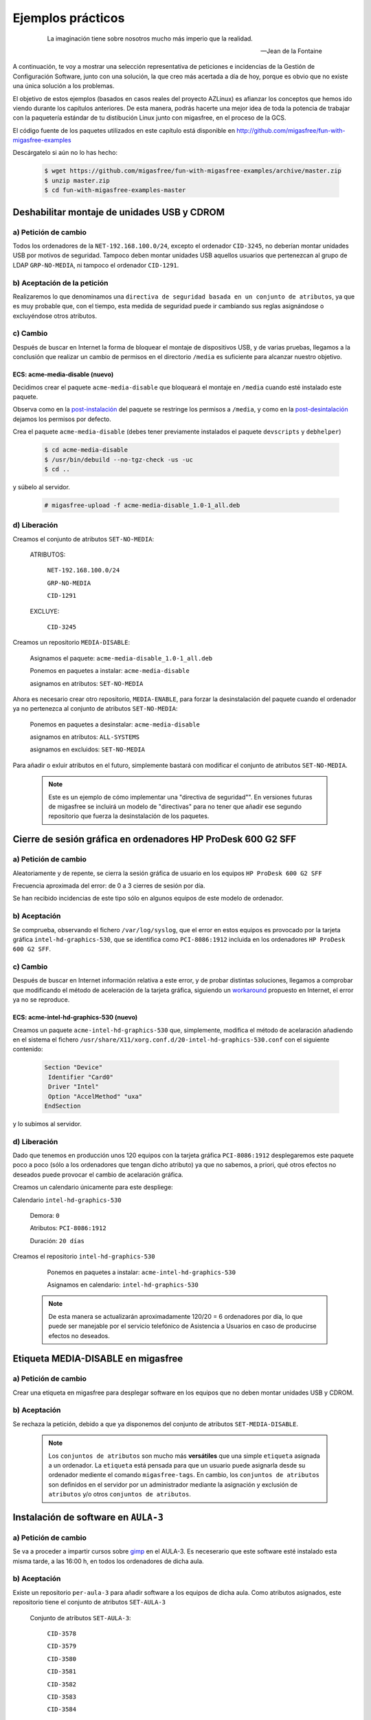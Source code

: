 ==================
Ejemplos prácticos
==================

 .. epigraph::

   La imaginación tiene sobre nosotros mucho más imperio que la realidad.

   -- Jean de la Fontaine

A continuación, te voy a mostrar una selección representativa de peticiones e
incidencias de la Gestión de Configuración Software, junto con una solución, la que
creo más acertada a día de hoy, porque es obvio que no existe una única solución
a los problemas.

El objetivo de estos ejemplos (basados en casos reales del proyecto AZLinux)
es afianzar los conceptos que hemos ido viendo durante los capítulos
anteriores. De esta manera, podrás hacerte una mejor idea de toda la potencia de
trabajar con la paquetería estándar de tu distibución Linux junto con migasfree,
en el proceso de la GCS.

El código fuente de los paquetes utilizados en este capítulo está disponible en
`http://github.com/migasfree/fun-with-migasfree-examples`__

__ http://github.com/migasfree/fun-with-migasfree-examples

Descárgatelo si aún no lo has hecho:

  .. code-block:: none

    $ wget https://github.com/migasfree/fun-with-migasfree-examples/archive/master.zip
    $ unzip master.zip
    $ cd fun-with-migasfree-examples-master


Deshabilitar montaje de unidades USB y CDROM
============================================

a) Petición de cambio
------------------

Todos los ordenadores de la ``NET-192.168.100.0/24``, excepto el ordenador ``CID-3245``,
no deberían montar unidades USB por motivos de seguridad. Tampoco deben montar
unidades USB aquellos usuarios que pertenezcan al grupo de LDAP ``GRP-NO-MEDIA``, ni
tampoco el ordenador ``CID-1291``.


b) Aceptación de la petición
-------------------------

Realizaremos lo que denominamos una ``directiva de seguridad basada en un conjunto de atributos``,
ya que es muy probable que, con el tiempo, esta medida de seguridad puede ir
cambiando sus reglas asignándose o excluyéndose otros atributos.


c) Cambio
---------

Después de buscar en Internet la forma de bloquear el montaje de dispositivos
USB, y de varias pruebas, llegamos a la conclusión que realizar un cambio de
permisos en el directorio ``/media`` es suficiente para alcanzar nuestro objetivo.


ECS: acme-media-disable (nuevo)
...............................

Decidimos crear el paquete ``acme-media-disable`` que bloqueará el montaje en
``/media`` cuando esté instalado este paquete.

Observa como en la `post-instalación`__ del paquete se restringe los permisos a
``/media``, y como en la `post-desintalación`__ dejamos los permisos por defecto.

__ http://github.com/migasfree/fun-with-migasfree-examples/blob/master/acme-media-disable/debian/postinst#L23
__ http://github.com/migasfree/fun-with-migasfree-examples/blob/master/acme-media-disable/debian/postrm#L24


Crea el paquete ``acme-media-disable`` (debes tener previamente instalados el
paquete ``devscripts`` y ``debhelper``)

  .. code-block:: none

    $ cd acme-media-disable
    $ /usr/bin/debuild --no-tgz-check -us -uc
    $ cd ..

y súbelo al servidor.

  .. code-block:: none

    # migasfree-upload -f acme-media-disable_1.0-1_all.deb

d) Liberación
-------------

Creamos el conjunto de atributos ``SET-NO-MEDIA``:

    ATRIBUTOS:

        ``NET-192.168.100.0/24``

        ``GRP-NO-MEDIA``

        ``CID-1291``

    EXCLUYE:

        ``CID-3245``


Creamos un repositorio ``MEDIA-DISABLE``:

    Asignamos el paquete: ``acme-media-disable_1.0-1_all.deb``

    Ponemos en paquetes a instalar: ``acme-media-disable``

    asignamos en atributos: ``SET-NO-MEDIA``


Ahora es necesario crear otro repositorio, ``MEDIA-ENABLE``, para forzar la desinstalación del
paquete cuando el ordenador ya no pertenezca al conjunto de atributos ``SET-NO-MEDIA``:

    Ponemos en paquetes a desinstalar: ``acme-media-disable``

    asignamos en atributos: ``ALL-SYSTEMS``

    asignamos en excluidos: ``SET-NO-MEDIA``


Para añadir o exluir atributos en el futuro, simplemente bastará con
modificar el conjunto de atributos ``SET-NO-MEDIA``.

   .. note::

      Este es un ejemplo de cómo implementar una "directiva de seguridad"". En versiones
      futuras de migasfree se incluirá un modelo de "directivas" para no tener
      que añadir ese segundo repositorio que fuerza la desinstalación de los
      paquetes.


Cierre de sesión gráfica en ordenadores HP ProDesk 600 G2 SFF
=============================================================

a) Petición de cambio
---------------------

Aleatoriamente y de repente, se cierra la sesión gráfica de usuario en los equipos
``HP ProDesk 600 G2 SFF``

Frecuencia aproximada del error: de 0 a 3 cierres de sesión por día.

Se han recibido incidencias de este tipo sólo en algunos equipos de este modelo de
ordenador.

b) Aceptación
-------------

Se comprueba, observando el fichero ``/var/log/syslog``, que el error en estos equipos es
provocado por la tarjeta gráfica ``intel-hd-graphics-530``, que se identifica como
``PCI-8086:1912`` incluida en los ordenadores ``HP ProDesk 600 G2 SFF``.

c) Cambio
---------
Después de buscar en Internet información relativa a este error, y de probar
distintas soluciones, llegamos a comprobar que modificando el método de
aceleración de la tarjeta gráfica, siguiendo un workaround__ propuesto en Internet,
el error ya no se reproduce.

__ https://bugs.launchpad.net/ubuntu/+source/xserver-xorg-video-intel/+bug/1510970/comments/40

ECS: acme-intel-hd-graphics-530 (nuevo)
...............................

Creamos un paquete ``acme-intel-hd-graphics-530`` que, simplemente, modifica el
método de acelaración añadiendo en el sistema el fichero
``/usr/share/X11/xorg.conf.d/20-intel-hd-graphics-530.conf`` con el siguiente contenido:

  .. code-block:: none

    Section "Device"
     Identifier "Card0"
     Driver "Intel"
     Option "AccelMethod" "uxa"
    EndSection


y lo subimos al servidor.


d) Liberación
-------------

Dado que tenemos en producción unos 120 equipos con la tarjeta gráfica ``PCI-8086:1912``
desplegaremos este paquete poco a poco (sólo a los ordenadores que tengan dicho atributo)
ya que no sabemos, a priori, qué otros efectos no deseados puede provocar el
cambio de acelaración gráfica.

Creamos un calendario únicamente para este despliege:

Calendario ``intel-hd-graphics-530``

    Demora: ``0``

    Atributos: ``PCI-8086:1912``

    Duración: ``20 días``


Creamos el repositorio ``intel-hd-graphics-530``

    Ponemos en paquetes a instalar: ``acme-intel-hd-graphics-530``

    Asignamos en calendario: ``intel-hd-graphics-530``


   .. note::

      De esta manera se actualizarán aproximadamente 120/20 = 6 ordenadores por día, lo que
      puede ser manejable por el servicio telefónico de Asistencia a Usuarios en caso de
      producirse efectos no deseados.


Etiqueta MEDIA-DISABLE en migasfree
===================================

a) Petición de cambio
---------------------

Crear una etiqueta en migasfree para desplegar software en los equipos que no
deben montar unidades USB y CDROM.


b) Aceptación
-------------

Se rechaza la petición, debido a que ya disponemos del conjunto de atributos
``SET-MEDIA-DISABLE``.

   .. note::

      Los ``conjuntos de atributos`` son mucho más **versátiles** que una simple
      ``etiqueta`` asignada a un ordenador. La ``etiqueta`` está pensada para que un
      usuario puede asignarla desde su ordenador mediente el comando
      ``migasfree-tags``. En cambio, los ``conjuntos de atributos`` son
      definidos en el servidor por un administrador mediante la asignación y
      exclusión de ``atributos`` y/o  otros ``conjuntos de atributos``.


Instalación de software en ``AULA-3``
=====================================

a) Petición de cambio
---------------------

Se va a proceder a impartir cursos sobre gimp__ en el AULA-3. Es neceserario
que este software esté instalado esta misma tarde, a las 16:00 h, en todos los ordenadores
de dicha aula.

__ https://www.gimp.org/

b) Aceptación
-------------

Existe un repositorio ``per-aula-3`` para añadir software a los equipos
de dicha aula. Como atributos asignados, este repositorio tiene el conjunto de
atributos ``SET-AULA-3``

    Conjunto de atributos ``SET-AULA-3``:

        ``CID-3578``

        ``CID-3579``

        ``CID-3580``

        ``CID-3581``

        ``CID-3582``

        ``CID-3583``

        ``CID-3584``

        ``CID-3585``

    Repositorio ``per-aula-3``:

        paquetes a instalar:

            inkscape__

            scribus__

            gvsig__

            virtualbox__

        atributos: ``SET-AULA-3``

__ https://inkscape.org

__ https://www.scribus.net/

__ http://www.gvsig.com/es

__ https://www.virtualbox.org/

c) Cambio
---------

En este caso no hay implicado ningún ECS que tenga que ser modificado.


d) Liberación
-------------

Editamos el repositorio ``per-aula-3``

    añadimos a los paquetes a instalar : ``gimp``

   .. note::

      Cuando los equipos del AULA-3 inicien la próxima sesión gráfica,
      automáticamente se les instalará el software solicitado. Observa que no
      es necesario desplazarnos al aula, acceder por control remoto, ni tan siquiera
      encender los equipos. El software se instalará cuando, plácidamente, esté
      echando mi siesta después de comer.
